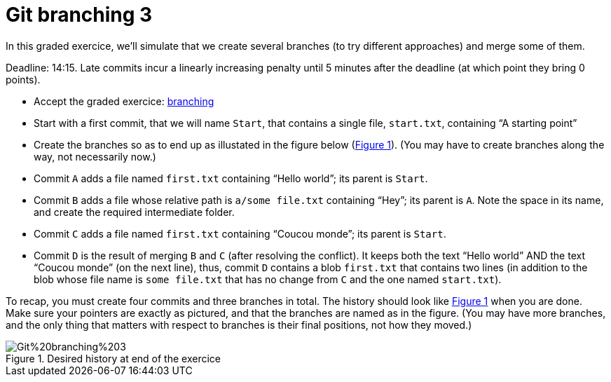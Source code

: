 = Git branching 3
:xrefstyle: short

In this graded exercice, we’ll simulate that we create several branches (to try different approaches) and merge some of them.

Deadline: 14:15.
Late commits incur a linearly increasing penalty until 5 minutes after the deadline (at which point they bring 0 points).

* Accept the graded exercice: https://classroom.github.com/a/QW3aIJpD[branching]
* Start with a first commit, that we will name `Start`, that contains a single file, `start.txt`, containing “A starting point”
* Create the branches so as to end up as illustated in the figure below (<<Goal-br3>>). (You may have to create branches along the way, not necessarily now.)
* Commit `A` adds a file named `first.txt` containing “Hello world”; its parent is `Start`.
* Commit `B` adds a file whose relative path is `a/some file.txt` containing “Hey”; its parent is `A`. Note the space in its name, and create the required intermediate folder.
* Commit `C` adds a file named `first.txt` containing “Coucou monde”; its parent is `Start`.
* Commit `D` is the result of merging `B` and `C` (after resolving the conflict). It keeps both the text “Hello world” AND the text “Coucou monde” (on the next line), thus, commit `D` contains a blob `first.txt` that contains two lines (in addition to the blob whose file name is `some file.txt` that has no change from `C` and the one named `start.txt`).

To recap, you must create four commits and three branches in total. The history should look like <<Goal-br3>> when you are done. Make sure your pointers are exactly as pictured, and that the branches are named as in the figure. (You may have more branches, and the only thing that matters with respect to branches is their final positions, not how they moved.)

[[Goal-br3]]
.Desired history at end of the exercice
image::https://raw.githubusercontent.com/oliviercailloux/java-course/main/Git/Git%20branching%203.svg[opts="inline"]

